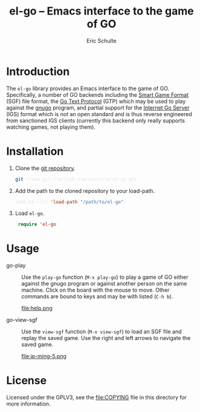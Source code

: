#+HTML_HEAD: <style>pre{background:#232323; color:#E6E1DC;} @media(min-width:800px){div#content{max-width:800px; padding:2em; margin:auto;}}</style>
#+Title: el-go -- Emacs interface to the game of GO
#+Author: Eric Schulte
#+Options: toc:1 ^:nil

* Introduction
  :PROPERTIES:
  :CUSTOM_ID: introduction
  :END:
The =el-go= library provides an Emacs interface to the game of GO.
Specifically, a number of GO backends including the [[http://senseis.xmp.net/?SmartGameFormat][Smart Game Format]]
(SGF) file format, the [[http://www.lysator.liu.se/~gunnar/gtp/][Go Text Protocol]] (GTP) which may be used to
play against the [[http://www.gnu.org/software/gnugo/][gnugo]] program, and partial support for the [[http://en.wikipedia.org/wiki/IGS_Go_server][Internet
Go Server]] (IGS) format which is /not/ an open standard and is thus
reverse engineered from sanctioned IGS clients (currently this backend
only really supports watching games, not playing them).

* Installation
  :PROPERTIES:
  :CUSTOM_ID: installation
  :END:
1. Clone the [[https://github.com/eschulte/el-go][git repository]].
   #+begin_src sh
     git clone git://github.com/eschulte/el-go.git
   #+end_src

2. Add the path to the cloned repository to your load-path.
   #+begin_src emacs-lisp
     (add-to-list 'load-path "/path/to/el-go")
   #+end_src

3. Load =el-go=.
   #+begin_src emacs-lisp
     (require 'el-go)
   #+end_src

* Usage
  :PROPERTIES:
  :CUSTOM_ID: usage
  :END:
- go-play :: Use the =play-go= function (=M-x play-go=) to play a game
             of GO either against the gnugo program or against another
             person on the same machine.  Click on the board with the
             mouse to move.  Other commands are bound to keys and may
             be with listed (=C-h b=).

             #+Caption: Playing gnugo on a 9 by 9 board with key bindings shown.
             file:help.png

- go-view-sgf :: Use the =view-sgf= function (=M-x view-sgf=) to load
                 an SGF file and replay the saved game.  Use the right
                 and left arrows to navigate the saved game.

                 #+Caption: This example shows the game in [[file:sgf-files/jp-ming-5.sgf]].
                 file:jp-ming-5.png

* License
  :PROPERTIES:
  :CUSTOM_ID: license
  :END:

Licensed under the GPLV3, see the [[file:COPYING]] file in this directory
for more information.
